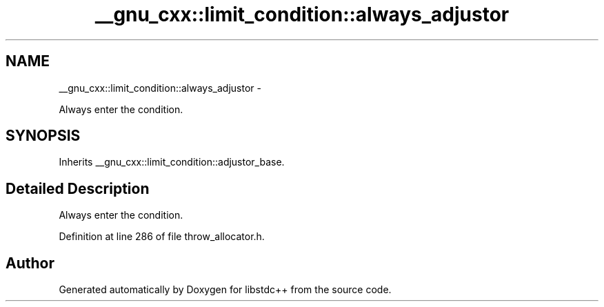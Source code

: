 .TH "__gnu_cxx::limit_condition::always_adjustor" 3 "Sun Oct 10 2010" "libstdc++" \" -*- nroff -*-
.ad l
.nh
.SH NAME
__gnu_cxx::limit_condition::always_adjustor \- 
.PP
Always enter the condition.  

.SH SYNOPSIS
.br
.PP
.PP
Inherits __gnu_cxx::limit_condition::adjustor_base.
.SH "Detailed Description"
.PP 
Always enter the condition. 
.PP
Definition at line 286 of file throw_allocator.h.

.SH "Author"
.PP 
Generated automatically by Doxygen for libstdc++ from the source code.

